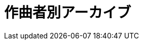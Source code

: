 = 作曲者別アーカイブ

++++
<div id='holder'></div>
<script>
(function() {
    var name = getUrlParameter('name');
    $('title').text(name + " : Platanus");
    $.getJSON( "/archive/composer/data.json", {
        format: "json"
    })
    .done(function(data) {
        var str = "";
        $('#holder').append("<h2>" + name + "の曲一覧</h2>");
        var program;
        for(var programs of data) {
            if(programs[0].composer == name){
                program = programs;
                break;
            }
        }
        $('#holder').append(program2html(program));
    });
})();
</script>
++++

